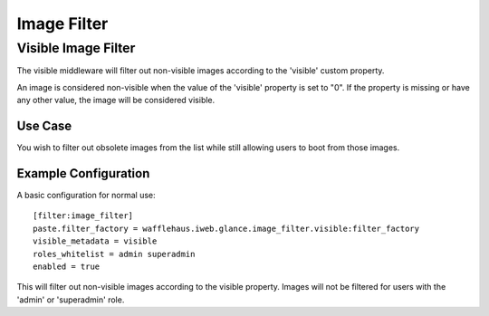 ============
Image Filter
============

Visible Image Filter
--------------------

The visible middleware will filter out non-visible images according
to the 'visible' custom property.

An image is considered non-visible when the value of the 'visible' property
is set to "0". If the property is missing or have any other value,
the image will be considered visible.

Use Case
~~~~~~~~

You wish to filter out obsolete images from the list while still allowing
users to boot from those images.

Example Configuration
~~~~~~~~~~~~~~~~~~~~~

A basic configuration for normal use::

    [filter:image_filter]
    paste.filter_factory = wafflehaus.iweb.glance.image_filter.visible:filter_factory
    visible_metadata = visible
    roles_whitelist = admin superadmin
    enabled = true

This will filter out non-visible images according to the visible property.
Images will not be filtered for users with the 'admin' or 'superadmin' role.
